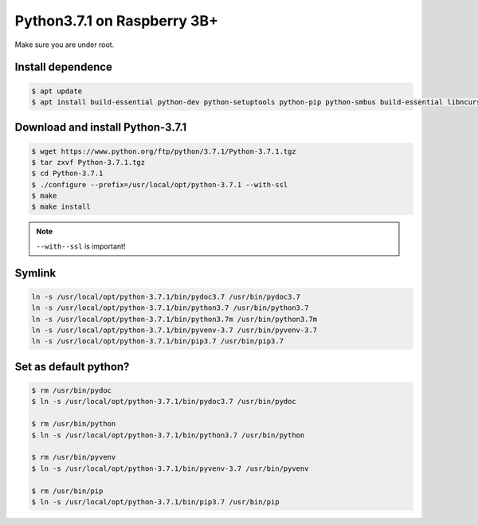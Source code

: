 Python3.7.1 on Raspberry 3B+
============================

Make sure you are under root.

Install dependence
------------------

.. code-block:: console

    $ apt update
    $ apt install build-essential python-dev python-setuptools python-pip python-smbus build-essential libncursesw5-dev libgdbm-dev libc6-dev zlib1g-dev libsqlite3-dev tk-dev libssl-dev openssl libffi-dev


Download and install Python-3.7.1
---------------------------------

.. code-block:: console

    $ wget https://www.python.org/ftp/python/3.7.1/Python-3.7.1.tgz
    $ tar zxvf Python-3.7.1.tgz
    $ cd Python-3.7.1
    $ ./configure --prefix=/usr/local/opt/python-3.7.1 --with-ssl
    $ make
    $ make install

.. NOTE::

    ``--with--ssl`` is important!


Symlink
-------

.. code-block:: console

    ln -s /usr/local/opt/python-3.7.1/bin/pydoc3.7 /usr/bin/pydoc3.7
    ln -s /usr/local/opt/python-3.7.1/bin/python3.7 /usr/bin/python3.7
    ln -s /usr/local/opt/python-3.7.1/bin/python3.7m /usr/bin/python3.7m
    ln -s /usr/local/opt/python-3.7.1/bin/pyvenv-3.7 /usr/bin/pyvenv-3.7
    ln -s /usr/local/opt/python-3.7.1/bin/pip3.7 /usr/bin/pip3.7


Set as default python?
----------------------

.. code-block:: console

    $ rm /usr/bin/pydoc
    $ ln -s /usr/local/opt/python-3.7.1/bin/pydoc3.7 /usr/bin/pydoc

    $ rm /usr/bin/python
    $ ln -s /usr/local/opt/python-3.7.1/bin/python3.7 /usr/bin/python

    $ rm /usr/bin/pyvenv
    $ ln -s /usr/local/opt/python-3.7.1/bin/pyvenv-3.7 /usr/bin/pyvenv

    $ rm /usr/bin/pip
    $ ln -s /usr/local/opt/python-3.7.1/bin/pip3.7 /usr/bin/pip


